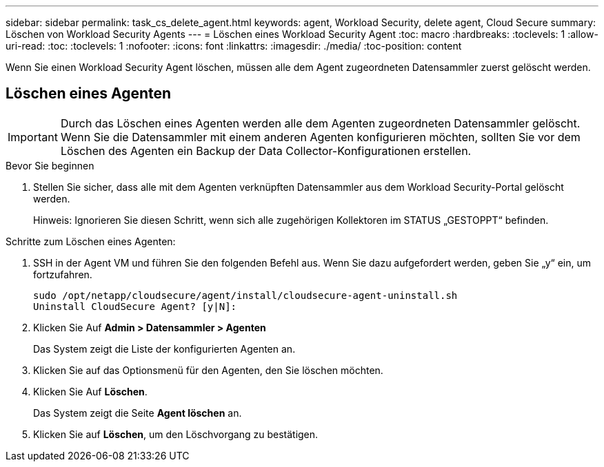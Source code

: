 ---
sidebar: sidebar 
permalink: task_cs_delete_agent.html 
keywords: agent, Workload Security, delete agent, Cloud Secure 
summary: Löschen von Workload Security Agents 
---
= Löschen eines Workload Security Agent
:toc: macro
:hardbreaks:
:toclevels: 1
:allow-uri-read: 
:toc: 
:toclevels: 1
:nofooter: 
:icons: font
:linkattrs: 
:imagesdir: ./media/
:toc-position: content


[role="lead"]
Wenn Sie einen Workload Security Agent löschen, müssen alle dem Agent zugeordneten Datensammler zuerst gelöscht werden.



== Löschen eines Agenten


IMPORTANT: Durch das Löschen eines Agenten werden alle dem Agenten zugeordneten Datensammler gelöscht. Wenn Sie die Datensammler mit einem anderen Agenten konfigurieren möchten, sollten Sie vor dem Löschen des Agenten ein Backup der Data Collector-Konfigurationen erstellen.

.Bevor Sie beginnen
. Stellen Sie sicher, dass alle mit dem Agenten verknüpften Datensammler aus dem Workload Security-Portal gelöscht werden.
+
Hinweis: Ignorieren Sie diesen Schritt, wenn sich alle zugehörigen Kollektoren im STATUS „GESTOPPT“ befinden.



.Schritte zum Löschen eines Agenten:
. SSH in der Agent VM und führen Sie den folgenden Befehl aus. Wenn Sie dazu aufgefordert werden, geben Sie „y“ ein, um fortzufahren.
+
....
sudo /opt/netapp/cloudsecure/agent/install/cloudsecure-agent-uninstall.sh
Uninstall CloudSecure Agent? [y|N]:
....
. Klicken Sie Auf *Admin > Datensammler > Agenten*
+
Das System zeigt die Liste der konfigurierten Agenten an.

. Klicken Sie auf das Optionsmenü für den Agenten, den Sie löschen möchten.
. Klicken Sie Auf *Löschen*.
+
Das System zeigt die Seite *Agent löschen* an.

. Klicken Sie auf *Löschen*, um den Löschvorgang zu bestätigen.

